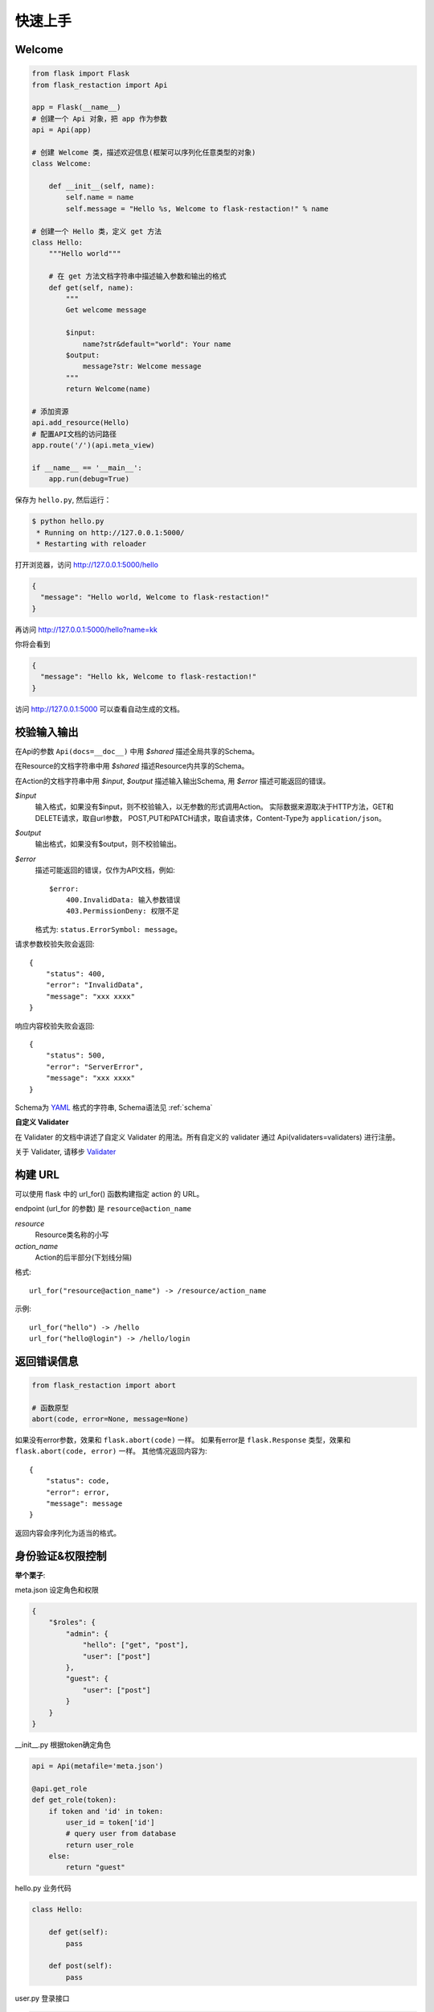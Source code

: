 .. _quickstart:

快速上手
========

Welcome
-------------------

.. code-block:: python

    from flask import Flask
    from flask_restaction import Api

    app = Flask(__name__)
    # 创建一个 Api 对象，把 app 作为参数
    api = Api(app)

    # 创建 Welcome 类，描述欢迎信息(框架可以序列化任意类型的对象)
    class Welcome:

        def __init__(self, name):
            self.name = name
            self.message = "Hello %s, Welcome to flask-restaction!" % name

    # 创建一个 Hello 类，定义 get 方法
    class Hello:
        """Hello world"""

        # 在 get 方法文档字符串中描述输入参数和输出的格式
        def get(self, name):
            """
            Get welcome message

            $input:
                name?str&default="world": Your name
            $output:
                message?str: Welcome message
            """
            return Welcome(name)

    # 添加资源
    api.add_resource(Hello)
    # 配置API文档的访问路径
    app.route('/')(api.meta_view)

    if __name__ == '__main__':
        app.run(debug=True)

保存为 ``hello.py``, 然后运行：

.. code::

    $ python hello.py
     * Running on http://127.0.0.1:5000/
     * Restarting with reloader

打开浏览器，访问 http://127.0.0.1:5000/hello

.. code::

    {
      "message": "Hello world, Welcome to flask-restaction!"
    }

再访问 http://127.0.0.1:5000/hello?name=kk

你将会看到

.. code::

    {
      "message": "Hello kk, Welcome to flask-restaction!"
    }

访问 http://127.0.0.1:5000 可以查看自动生成的文档。


.. glossary:: 两个概念
    *resource*
        资源，比如这里的 Hello 类

    *action*
        操作，例如 get, post, delete, get_list, post_login。
        只要是 HTTP 方法或 HTTP 方法加下划线 _ 开头就行


校验输入输出
-------------------

在Api的参数 ``Api(docs=__doc__)`` 中用 *$shared* 描述全局共享的Schema。

在Resource的文档字符串中用 *$shared* 描述Resource内共享的Schema。

在Action的文档字符串中用 *$input*, *$output* 描述输入输出Schema, 用 *$error* 描述可能返回的错误。

*$input*
    输入格式，如果没有$input，则不校验输入，以无参数的形式调用Action。
    实际数据来源取决于HTTP方法，GET和DELETE请求，取自url参数，
    POST,PUT和PATCH请求，取自请求体，Content-Type为 ``application/json``。

*$output*
    输出格式，如果没有$output，则不校验输出。

*$error*
    描述可能返回的错误，仅作为API文档，例如::

        $error:
            400.InvalidData: 输入参数错误
            403.PermissionDeny: 权限不足

    格式为: ``status.ErrorSymbol: message``。


请求参数校验失败会返回::

    {
        "status": 400,
        "error": "InvalidData",
        "message": "xxx xxxx"
    }

响应内容校验失败会返回::

    {
        "status": 500,
        "error": "ServerError",
        "message": "xxx xxxx"
    }

Schema为 `YAML <https://zh.wikipedia.org/wiki/YAML>`_ 格式的字符串, Schema语法见 :ref:`schema`

**自定义 Validater**

在 Validater 的文档中讲述了自定义 Validater 的用法。所有自定义的 validater 通过
Api(validaters=validaters) 进行注册。

关于 Validater, 请移步 `Validater <https://github.com/guyskk/validater>`_


构建 URL
---------------------------

可以使用 flask 中的 url_for() 函数构建指定 action 的 URL。

endpoint (url_for 的参数) 是 ``resource@action_name``

*resource*
    Resource类名称的小写

*action_name*
    Action的后半部分(下划线分隔)

格式::

    url_for("resource@action_name") -> /resource/action_name

示例::

    url_for("hello") -> /hello
    url_for("hello@login") -> /hello/login


返回错误信息
----------------------------

.. code-block:: python

    from flask_restaction import abort

    # 函数原型
    abort(code, error=None, message=None)

如果没有error参数，效果和 ``flask.abort(code)`` 一样。
如果有error是 ``flask.Response`` 类型，效果和 ``flask.abort(code, error)`` 一样。
其他情况返回内容为::

    {
        "status": code,
        "error": error,
        "message": message
    }

返回内容会序列化为适当的格式。



身份验证&权限控制
-------------------


**举个栗子**:

meta.json 设定角色和权限

.. code-block:: json

    {
        "$roles": {
            "admin": {
                "hello": ["get", "post"],
                "user": ["post"]
            },
            "guest": {
                "user": ["post"]
            }
        }
    }


__init__.py 根据token确定角色

.. code-block:: python

    api = Api(metafile='meta.json')

    @api.get_role
    def get_role(token):
        if token and 'id' in token:
            user_id = token['id']
            # query user from database
            return user_role
        else:
            return "guest"

hello.py 业务代码

.. code-block:: python

    class Hello:

        def get(self):
            pass

        def post(self):
            pass

user.py 登录接口

.. code-block:: python

    class User:

        def __init__(self, api):
            self.api = api

        def post(self, username, password):
            # query user from database
            headers = api.gen_auth_headers({"id": user.id})
            return user, headers



**使用情景**

用户A直接调用 ``hello.get`` 接口，框架收到请求后，从请求头的 ``Authorization`` 中取出 ``token`` ，
此时 ``token`` 为 ``None``，然后框架调用 ``get_role(None)`` ，得到角色 ``guest`` ，再判断
``meta["$roles"]["guest"]["hello"]`` 中有没有 ``get``，发现没有，框架直接拒绝此次请求。

用户A调用 ``user.post`` 接口，框架的处理流程同上，因为 ``meta["$roles"]["guest"]["user"]`` 中有 post，
框架允许此次请求，请求到达 ``user.post`` 方法，验证用户名和密码，如果验证成功，就调用
``api.gen_auth_headers`` 方法生成一个 ``token``，``token`` 里面保存了用户ID和过期时间，并用JWT进行签名。
这个 ``token`` 通过响应头的 ``Authorization`` 返回给用户。

用户A再次调用 ``hello.get`` 接口，在请求头的 ``Authorization`` 中带上了刚才得到的 ``token`` ，
框架先用JWT验证 ``token`` 的完整性和过期时间，如果没问题，再调用 ``get_role(token)``，得到用户角色。
假设得到的角色是 ``admin``，因为 ``meta["$roles"]["admin"]["user"]`` 中有 ``post``，框架允许此次请求，
请求到达 ``hello.get`` 方法。



**在 metafile 中设定角色和权限**

metafile是一个描述API信息的文件，通常放在应用的根目录下，文件名 meta.json。
在Api初始化的时候通过 Api(metafile="meta.json") 加载。

.. code::

    {
        "$roles": {
            "Role": {
                "Resource": ["Action", ...]
            }
        }
    }


请求到来时，根据 Role, Resource, Action 可以快速确定是否许可此次请求。

提示：flask 的 `Development Server <http://flask.pocoo.org/docs/0.11/server/>`_
不能检测到 python 代码文件之外变动，所以修改 metafile 的内容之后需要手动重启才能生效。


**注册 get_role 函数**

框架通过URL能解析出Resource, Action，但是无法知道用户是什么角色, 所以需要你提供一个能返回用户角色的函数。
如果没有注册 get_role 函数，则框架不进行权限控制，允许所有请求通过。

**生成 token**

为了能够确认用户的身份，你需要在用户登录成功后生成一个 token，将 token 通过响应头(``Authorization``)返回给用户。
token 一般会储存用户ID和过期时间，用户在发送请求时需要将 token 通过请求头发送给服务器。

框架使用 *json web token* 作为身份验证工具，见 `pyjwt <https://github.com/jpadilla/pyjwt>`_ 。

可以用 api.gen_auth_headers 直接生成含 token 的响应头，也可以用 api.gen_auth_token 只生成 token。

.. Note::

     token 会用密钥(app.secret_key)对 token 进行签名，无法篡改，生成 token 前需要先设置 app.secret_key，或通过 flask 配置。
     token 是未加密的，不要把敏感信息保存在里面。


身份/权限验证失败会返回::

    {
        "status": 403,
        "error": "PermissionDeny",
        "message": "xxx can't access xxxx"
    }


添加资源
-----------------------------

使用 ``Api.add_resource`` 方法添加资源，传给 ``add_resource`` 的参数都会原封不动的传给Resource的 ``__init__`` 方法。

路由路径是和Resource名称相同的，如果需要指定不同的路径，可以通过创建一个新Resource实现:

.. code-block:: python

    api.add_resource(type('NewName', (MyResource,), {}))


一个Resource可能要依赖其他对象，或者是依赖于网络上的另一个API。
使用依赖注入的方式为Resource提供依赖，而不是使用全局变量。

例如，User需要api对象来生成token::

    class User:

        def __init__(self, api):
            self.api = api

    api.add_resource(User, api=api)


或是依赖于其他对象::

    class User:

        def __init__(self, dependecy):
            self.dependecy = dependecy

    dependecy = Xxx()
    api.add_resource(User, dependecy=dependecy)


API文档
-------------------

有两种方式配置API文档的访问路径。

**Flask.route**

.. code-block:: python

    app.route('/')(api.meta_view)


**Api.add_resource**

这种方式把文档作为一种资源添加到API中，可以方便的控制文档的访问权限。

.. code-block:: python

    api.add_resource(type('Docs', (), {'get': api.meta_view}))


Api.meta_view也能返回JSON格式的API元数据，只需要设置请求头 ``Accept`` 为 ``application/json`` 即可。

在 metafile 里面配置 $resjs 为生成的 res.js 文件的 URL，则可以在文档页面通过浏览器控制台使用 res.js。


使用蓝图
-----------------------------

Api可以放在蓝图中，这样所有的 Resource 都会路由到蓝图中。

.. code-block:: python

    from flask import Flask, Blueprint
    from flask_restaction import Api

    app = Flask(__name__)
    bp = Blueprint('api', __name__)
    api = Api(bp)
    api.add_resource(XXX)
    app.register_blueprint(bp)

注意：add_resource 需要在 register_blueprint 之前执行，否则 add_resource 无效。


事件处理
--------------------------

Api提供before_request, after_request, error_handler这3个装饰器用来注册事件处理函数。

.. code-block:: python

    @api.before_request
    def before_request():
        # 此函数会在在请求到来的第一时间执行
        # 若response不为None，则不再继续处理请求
        return response

    @api.after_request
    def after_request(rv, status, headers):
        # 此处可以对Action中的返回值进行处理
        return rv, status, headers

    @api.error_handler
    def error_handler(ex):
        # 处理从before_request到Action过程中抛出的异常
        # 若response不为None，则返回此response给客户端
        return response


自定义响应格式
---------------------

默认响应格式为JSON，你也可以很方便的添加自定义的响应格式。

.. code-block:: python

    from flask import make_response
    from flask_restaction import exporter

    @exporter('text/html')
    def export_text(data, status, headers):
        return make_response(str(data), status, headers)

框架会根据请求头中Accept的值选择合适的响应格式。


使用 res.js
---------------------------

详细用法见 :ref:`resjs`


使用 res.py
---------------------------

res.py 的用法类似于 res.js，网络请求用的是requests库。

.. code-block:: python

    >>> from flask_restaction import Res
    >>> help(Res)


Examples
--------------------

`项目主页 <https://github.com/guyskk/flask-restaction>`_ 的 examples 目录。


对比其它框架
--------------------

**flask-restful**
~~~~~~~~~~~~~~~~~~~~

flask-restaction 相对于 flask-restful 有什么优势，或是什么特性?

- 输入输出校验

    restaction 是声明式的，简单明确::

        class Hello:

            def get(self, name):
                """
                Get welcome message

                $input:
                    name?str&escape&default="world": Your name
                $output:
                    message?str: Welcome message
                """

    restaction 的输出校验和输入校验一样简单，而且可以序列化任意类型的对象。

    restful 中叫做 Request Parsing::

        from flask_restful import reqparse

        parser = reqparse.RequestParser()
        parser.add_argument('name', type=str, help='Your name')
        args = parser.parse_args()

    Request Parsing 很繁琐，不能很好的重用代码。

- 清晰的URL规则

    restaction 的 URL 规则清晰，并始终保持一致，减少了编码和阅读API文档的负担。

- 身份验证及权限控制

    restaction 提供一个灵活的权限系统，身份验证基于 jwt(json web token)，
    权限验证是通过json配置文件，而不是散布在代码中的装饰器(decorator)。

- 自动生成文档和res.js

    restaction 可以自动生成文档和 res.js，用 res.js 可以方便的调用 api。


历程
-----------------------------

**2015年9月4日 - 2015年12月**

项目开始

将validater作为一个独立项目

自动生成文档和res.js

添加身份验证和权限控制

重写身份验证和权限控制，之前的用起来太繁琐


**2016年1月20日 - 2月24日**

重写 validater，增强灵活性，去除一些混乱的语法

重构 Api
    - 将权限从 Api 里面分离
    - 将自动生成工具从 Api 里面分离，优化 res.js
    - 去除测试工具，因为 flask 1.0 内置测试工具可以取代这个
    - 将 testing.py 改造成 res.py，用于调用 API，功能类似于 res.js

**2016年3月 - 5月**

内部项目使用 flask-restaction 框架，项目已内测。
期间修复一些bug，做了小的改进和优化，Api基本未变。

**2016年5月 - 5月12日**

完善 res.js，对代码进行了重构和测试，支持模块化和标准 Promise。

**2016年7月 - 8月**

重写 validater，形成完善的Schema语法。
重构 flask-restaction，使用YAML格式定义输入输出Schema。
